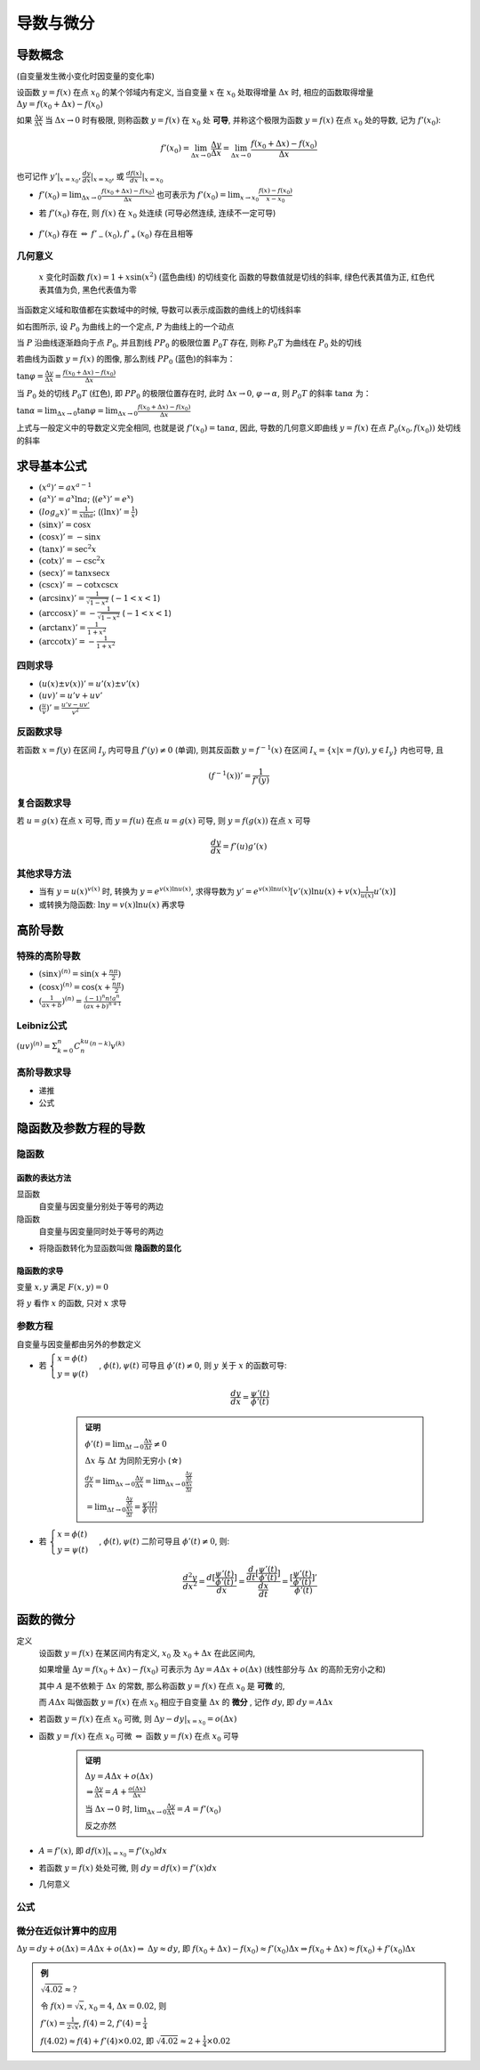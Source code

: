 
导数与微分
=============

导数概念
--------------

(自变量发生微小变化时因变量的变化率)

设函数 :math:`y = f(x)` 在点 :math:`x_0` 的某个邻域内有定义,
当自变量 :math:`x` 在 :math:`x_0` 处取得增量 :math:`\Delta x` 时,
相应的函数取得增量 :math:`\Delta y = f(x_0 + \Delta x) - f(x_0)`

如果 :math:`\frac{\Delta y}{\Delta x}` 当 :math:`\Delta x \to 0` 时有极限,
则称函数 :math:`y = f(x)` 在 :math:`x_0` 处 **可导**,
并称这个极限为函数 :math:`y = f(x)` 在点 :math:`x_0` 处的导数, 记为 :math:`f'(x_0)`:

.. math:: f'(x_0) = \lim_{\Delta x \to 0}\frac{\Delta y}{\Delta x} = \lim_{\Delta x \to 0}\frac{f(x_0 + \Delta x) - f(x_0)}{\Delta x}

也可记作 :math:`y'|_{x=x_0}, \frac{dy}{dx}|_{x=x_0}`,
或 :math:`\frac{df(x)}{dx}|_{x=x_0}`

-  :math:`f'(x_0) = \lim_{\Delta x \to 0}\frac{f(x_0 + \Delta x) - f(x_0)}{\Delta x}` 也可表示为 :math:`f'(x_0) = \lim_{x \to x_0}\frac{f(x) - f(x_0)}{x - x_0}`
-  若 :math:`f'(x_0)` 存在, 则 :math:`f(x)` 在 :math:`x_0` 处连续 (可导必然连续, 连续不一定可导)

    .. image:: imgs/Derivative_continuous.png

-  :math:`f'(x_0)` 存在 :math:`\Leftrightarrow` :math:`f'_{-}(x_0), f'_{+}(x_0)` 存在且相等

几何意义
~~~~~~~~~~~~~~~

.. figure:: imgs/Graph_of_sliding_derivative_line.gif

    :math:`x` 变化时函数 :math:`f(x) = 1 + x \sin (x^2)` (蓝色曲线) 的切线变化
    函数的导数值就是切线的斜率, 绿色代表其值为正, 红色代表其值为负, 黑色代表值为零

.. figure:: imgs/Derivative.jpg
    :align: right

当函数定义域和取值都在实数域中的时候, 导数可以表示成函数的曲线上的切线斜率

如右图所示, 设 :math:`P_0` 为曲线上的一个定点, :math:`P` 为曲线上的一个动点

当 :math:`P` 沿曲线逐渐趋向于点 :math:`P_0`, 并且割线 :math:`PP_0` 的极限位置 :math:`P_0T` 存在, 则称 :math:`P_0T` 为曲线在 :math:`P_0` 处的切线

若曲线为函数 :math:`y=f(x)` 的图像, 那么割线 :math:`PP_0` (蓝色)的斜率为：

:math:`\tan \varphi = \frac{\Delta y}{\Delta x} = \frac{f(x_0 + \Delta x)-f(x_0)}{\Delta x}`

当 :math:`P_0` 处的切线 :math:`P_0T` (红色), 即 :math:`PP_0` 的极限位置存在时, 此时 :math:`\Delta x \to 0`, :math:`\varphi \to \alpha`, 则 :math:`P_0T` 的斜率 :math:`\tan \alpha` 为：

:math:`\tan \alpha = \lim_{\Delta x \to 0} \tan \varphi = \lim_{\Delta x \to 0} \frac{f(x_0 + \Delta x)-f(x_0)}{\Delta x}`

上式与一般定义中的导数定义完全相同, 也就是说 :math:`f'(x_0)=\tan \alpha`, 因此, 导数的几何意义即曲线 :math:`y=f(x)` 在点 :math:`P_0(x_0, f(x_0))` 处切线的斜率


求导基本公式
-----------------

-  :math:`(x^a)' = ax^{a-1}`
-  :math:`(a^x)' = a^x\ln{a}`; (:math:`(e^x)' = e^x`)
-  :math:`(log_{a}x)' = \frac{1}{x\ln{a}}`;
   (:math:`(\ln{x})' = \frac{1}{x}`)
-  :math:`(\sin{x})' = \cos{x}`
-  :math:`(\cos{x})' = -\sin{x}`
-  :math:`(\tan{x})' = \sec^2{x}`
-  :math:`(\cot{x})' = -\csc^2{x}`
-  :math:`(\sec{x})' = \tan{x}\sec{x}`
-  :math:`(\csc{x})' = -\cot{x}\csc{x}`
-  :math:`(\arcsin{x})' = \frac{1}{\sqrt{1-x^2}}` (:math:`-1<x<1`)
-  :math:`(\arccos{x})' = -\frac{1}{\sqrt{1-x^2}}` (:math:`-1<x<1`)
-  :math:`(\arctan{x})' = \frac{1}{1+x^2}`
-  :math:`(\text{arccot} {x})' = -\frac{1}{1+x^2}`

四则求导
~~~~~~~~~~~~

-  :math:`(u(x) \pm v(x))' = u'(x) \pm v'(x)`
-  :math:`(uv)' = u'v + uv'`
-  :math:`(\frac{u}{v})' = \frac{u'v - uv'}{v^2}` 

反函数求导
~~~~~~~~~~~~~~~~~

若函数 :math:`x = f(y)` 在区间 :math:`I_y` 内可导且 :math:`f'(y) \neq 0` (单调), 则其反函数 :math:`y = f^{-1}(x)` 在区间 :math:`I_x = \{x|x=f(y), y \in I_y\}` 内也可导, 且 

.. math:: (f^{-1}(x))' = \frac{1}{f'(y)}

复合函数求导
~~~~~~~~~~~~~~~~~

若 :math:`u = g(x)` 在点 :math:`x` 可导,
而 :math:`y=f(u)` 在点 :math:`u=g(x)` 可导,
则 :math:`y=f(g(x))` 在点 :math:`x` 可导

.. math:: \frac{dy}{dx} = f'(u)g'(x)

其他求导方法
~~~~~~~~~~~~~~~~~~

-  当有 :math:`y = u(x)^{v(x)}` 时,
   转换为 :math:`y = e^{v(x)\ln{u(x)}}`,
   求得导数为 :math:`y' = e^{v(x)\ln{u(x)}}[v'(x)\ln{u(x)} + v(x)\frac{1}{u(x)}u'(x)]`
-  或转换为隐函数: :math:`\ln{y} = v(x)\ln{u(x)}` 再求导


高阶导数
--------------

特殊的高阶导数
~~~~~~~~~~~~~~~

-  :math:`(\sin{x})^{(n)} = \sin{(x+\frac{n\pi}{2})}`
-  :math:`(\cos{x})^{(n)} = \cos{(x+\frac{n\pi}{2})}`
-  :math:`(\frac{1}{ax + b})^{(n)} = \frac{(-1)^n n! a^n}{(ax + b)^{n+1}}`

Leibniz公式
~~~~~~~~~~~~~~~

:math:`(uv)^{(n)} = \Sigma_{k=0}^{n}C_n^ku^{(n-k)}v^{(k)}`

高阶导数求导
~~~~~~~~~~~~~~~

- 递推
- 公式


隐函数及参数方程的导数
-------------------------

隐函数
~~~~~~~~~~~~~~~~~

函数的表达方法
^^^^^^^^^^^^^^^^^^^

显函数
    自变量与因变量分别处于等号的两边

隐函数
    自变量与因变量同时处于等号的两边

- 将隐函数转化为显函数叫做 **隐函数的显化**

隐函数的求导
^^^^^^^^^^^^^^^^^^^

变量 :math:`x,y` 满足 :math:`F(x,y)=0`

将 :math:`y` 看作 :math:`x` 的函数, 只对 :math:`x` 求导 

参数方程
~~~~~~~~~~~~~~~~~

自变量与因变量都由另外的参数定义

- 若 :math:`\begin{cases} x = \phi(t) \\ y = \psi(t)  \end{cases}`, :math:`\phi(t), \psi(t)` 可导且 :math:`\phi'(t) \neq 0`, 则 :math:`y` 关于 :math:`x` 的函数可导:

    .. math:: \frac{dy}{dx} = \frac{\psi'(t)}{\phi'(t)}

    .. admonition:: 证明

        :math:`\phi'(t) = \lim_{\Delta{t} \to 0}\frac{\Delta{x}}{\Delta{t}} \neq 0`

        :math:`\Delta{x}` 与 :math:`\Delta{t}` 为同阶无穷小 (☆)

        :math:`\frac{dy}{dx} = \lim_{\Delta{x} \to 0}\frac{\Delta{y}}{\Delta{x}} = \lim_{\Delta{x} \to 0} \frac{ \frac{\Delta{y}}{\Delta{t}} }{ \frac{\Delta{x}}{\Delta{t}} }`

        :math:`= \lim_{\Delta{t} \to 0} \frac{ \frac{\Delta{y}}{\Delta{t}} }{ \frac{\Delta{x}}{\Delta{t}} } = \frac{\psi'(t)}{\phi'(t)}`

- 若 :math:`\begin{cases} x = \phi(t) \\ y = \psi(t)  \end{cases}`, :math:`\phi(t), \psi(t)` 二阶可导且 :math:`\phi'(t) \neq 0`, 则:

    .. math:: \frac{d^2y}{dx^2} = \frac{d[\frac{\psi'(t)}{\phi'(t)}]}{dx} = \frac{\frac{d}{dt}[\frac{\psi'(t)}{\phi'(t)}]}{\frac{dx}{dt}} = \frac{[\frac{\psi'(t)}{\phi'(t)}]'}{\phi'(t)}


函数的微分
---------------

定义
    设函数 :math:`y=f(x)` 在某区间内有定义, :math:`x_0` 及 :math:`x_0+\Delta{x}` 在此区间内, 

    如果增量 :math:`\Delta{y} = f(x_0+\Delta{x}) - f(x_0)` 可表示为 :math:`\Delta{y} = A\Delta{x} + o(\Delta{x})` (线性部分与 :math:`\Delta{x}` 的高阶无穷小之和)

    其中 :math:`A` 是不依赖于 :math:`\Delta{x}` 的常数, 那么称函数 :math:`y=f(x)` 在点 :math:`x_0` 是 **可微** 的,

    而 :math:`A\Delta{x}` 叫做函数 :math:`y=f(x)` 在点 :math:`x_0` 相应于自变量 :math:`\Delta{x}` 的 **微分** , 记作 :math:`dy`, 即 :math:`dy = A\Delta{x}` 


- 若函数 :math:`y=f(x)` 在点 :math:`x_0` 可微, 则 :math:`\Delta{y} - dy|_{x=x_0} = o(\Delta{x})` 
- 函数 :math:`y=f(x)` 在点 :math:`x_0` 可微 :math:`\Leftrightarrow` 函数 :math:`y=f(x)` 在点 :math:`x_0` 可导

    .. admonition:: 证明

        :math:`\Delta{y} = A\Delta{x} + o(\Delta{x})`

        :math:`\Rightarrow \frac{\Delta{y}}{\Delta{x}} = A + \frac{o(\Delta{x})}{\Delta{x}}`

        当 :math:`\Delta{x} \to 0` 时, :math:`\lim_{\Delta{x} \to 0}\frac{\Delta{y}}{\Delta{x}} = A = f'(x_0)`

        反之亦然 

- :math:`A = f'(x)`, 即 :math:`df(x)|_{x=x_0} = f'(x_0)dx` 
- 若函数 :math:`y=f(x)` 处处可微, 则 :math:`dy = df(x) = f'(x)dx` 
- 几何意义

    .. image:: imgs/微分.PNG

公式
~~~~~~~~~~

.. figure:: imgs/导数微分积分公式.jpg
   :alt: 导数微分积分公式


微分在近似计算中的应用
~~~~~~~~~~~~~~~~~~~~~~~~~~~~

:math:`\Delta{y} = dy + o(\Delta{x}) = A\Delta{x} + o(\Delta{x}) \Rightarrow`
:math:`\Delta{y} \approx dy`, 即
:math:`f(x_0+\Delta{x}) - f(x_0) \approx f'(x_0)\Delta{x} \Rightarrow f(x_0+\Delta{x}) \approx f(x_0) + f'(x_0)\Delta{x}`

.. admonition:: 例

    :math:`\sqrt{4.02} \approx ?`

    令 :math:`f(x) = \sqrt{x}`, :math:`x_0=4`, :math:`\Delta{x}=0.02`, 则

    :math:`f'(x) = \frac{1}{2\sqrt{x}}`, :math:`f(4) = 2`, :math:`f'(4) = \frac{1}{4}`

    :math:`f(4.02) \approx f(4) + f'(4) \times 0.02`, 即 :math:`\sqrt{4.02} \approx 2 + \frac{1}{4} \times 0.02`
